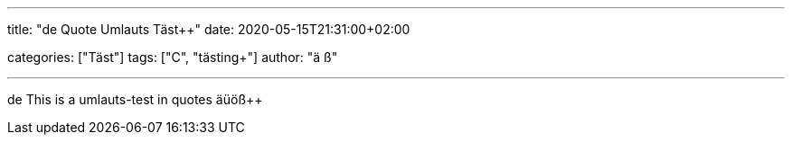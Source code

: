 ---
title: "de Quote Umlauts Täst++"
date: 2020-05-15T21:31:00+02:00

categories: ["Täst++"]
tags: ["C++", "tästing++"]
author: "ä ß+"

---

de This is a umlauts-test in quotes äüöß++
